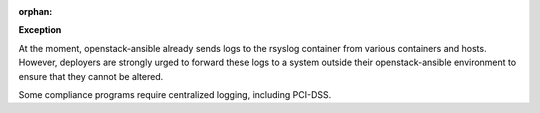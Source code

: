 :orphan:

**Exception**

At the moment, openstack-ansible already sends logs to the rsyslog container
from various containers and hosts. However, deployers are strongly urged
to forward these logs to a system outside their openstack-ansible environment
to ensure that they cannot be altered.

Some compliance programs require centralized logging, including PCI-DSS.
